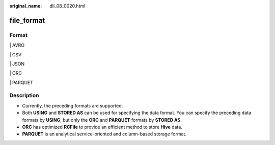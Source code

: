 :original_name: dli_08_0020.html

.. _dli_08_0020:

file_format
===========

Format
------

\| AVRO

\| CSV

\| JSON

\| ORC

\| PARQUET

Description
-----------

-  Currently, the preceding formats are supported.
-  Both **USING** and **STORED AS** can be used for specifying the data format. You can specify the preceding data formats by **USING**, but only the **ORC** and **PARQUET** formats by **STORED AS**.
-  **ORC** has optimized **RCFile** to provide an efficient method to store **Hive** data.
-  **PARQUET** is an analytical service-oriented and column-based storage format.
